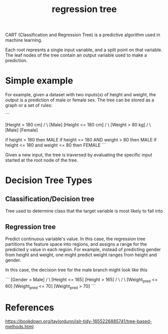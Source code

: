 :PROPERTIES:
:ID:       6bf8ab89-eb80-4e4e-b365-7ca4a8a4ce20
:END:
#+title: regression tree

CART (Classification and Regression Tree) is a predictive algorithm used in machine learning.

Each root represnts a single input variable, and a split point on that variable. The leaf nodes of the tree contain an output variable used to make a prediction.

* Simple example

For example, given a dataset with two inputs(x) of height and weight, the output is a prediction of male or female sex. The tree can be stored as a graph or a set of rules:

```
# graph
                 [Height > 180 cm]
                     /      \
                [Male]   [Height <= 180 cm]
                                /      \
                         [Weight > 80 kg]
                              /      \
                          [Male]  [Female]



# rules
if height > 180 then MALE
if height <= 180 AND weight > 80 then MALE
if height <= 180 and weight <= 80 then FEMALE
```

Given a new input, the tree is traversed by evaluating the specific input started at the root node of the tree.

* Decision Tree Types

** Classification/Decision tree

Tree used to determine class that the target variable is most likely to fall into

** Regression tree

Predict continuous variable's value. In this case, the regression tree partitions the feature space into regions, and assigns a range for the predicted y value in each region. For example, instead of predicting gender from height and weight, one might predict weight ranges from height and gender.

In this case, the decision tree for the male branch might look like this

```
                        [Gender = Male]
                        /            \
            [Height <= 165]      [Height > 165]
               /       \                  /        \
  [Weight_pred <= 60]  [Weight_pred <= 70]    [Weight_pred > 70]
```

* References
https://bookdown.org/taylordunn/islr-tidy-1655226885741/tree-based-methods.html

